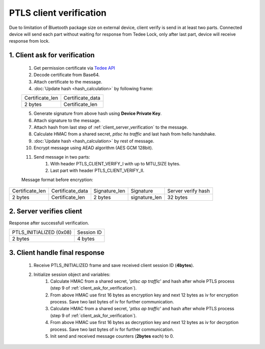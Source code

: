 PTLS client verification
========================

Due to limitation of Bluetooth package size on external device, client verify is send in at least two parts. 
Connected device will send each part without waiting for response from Tedee Lock, only after last part, device will receive response from lock.

.. _client_ask_for_verification:

1. Client ask for verification
------------------------------

    #. Get permission certificate via `Tedee API <https://api.tedee.com/>`_
    #. Decode certificate from Base64.
    #. Attach certificate to the message.
    #. :doc:`Update hash <hash_calculation>` by following frame:

    +-----------------+----------------------+
    | Certificate_len | Certificate_data     |
    +-----------------+----------------------+
    | 2 bytes         | Certificate_len      |
    +-----------------+----------------------+

    5. Generate signature from above hash using **Device Private Key**.
    #. Attach signature to the message.
    #. Attach hash from last step of :ref:`client_server_verification` to the message.
    #. Calculate HMAC from a shared secret, *ptlsc hs traffic* and last hash from hello handshake.
    #. :doc:`Update hash <hash_calculation>` by rest of message.
    #. Encrypt message using AEAD algorithm (AES GCM 128bit).
    #. Send message in two parts:
        #. With header PTLS_CLIENT_VERIFY_I with up to MTU_SIZE bytes.
        #. Last part with header PTLS_CLIENT_VERIFY_II. 

    Message format before encryption:

+-----------------+----------------------+---------------+---------------+--------------------+
| Certificate_len | Certificate_data     | Signature_len | Signature     | Server verify hash |
+-----------------+----------------------+---------------+---------------+--------------------+
| 2 bytes         | Certificate_len      | 2 bytes       | signature_len | 32 bytes           |
+-----------------+----------------------+---------------+---------------+--------------------+

2. Server verifies client
-------------------------

Response after successfull verification.

+-------------------------+------------+
| PTLS_INITIALIZED (0x08) | Session ID |
+-------------------------+------------+
| 2 bytes                 | 4 bytes    |
+-------------------------+------------+

3. Client handle final response
-------------------------------

    #. Receive PTLS_INITIALIZED frame and save received client session ID (**4bytes**).
    #. Initialize session object and variables:
        #. Calculate HMAC from a shared secret, '*ptlsc ap traffic*' and hash after whole PTLS process (step 9 of :ref:`client_ask_for_verification`).
        #. From above HMAC use first 16 bytes as encryption key and next 12 bytes as iv for encryption process. Save two last bytes of iv for further communication.
        #. Calculate HMAC from a shared secret, '*ptlss ap traffic*' and hash after whole PTLS process (step 9 of :ref:`client_ask_for_verification`). 
        #. From above HMAC use first 16 bytes as decryption key and next 12 bytes as iv for decryption process. Save two last bytes of iv for further communication.
        #. Init send and received message counters (**2bytes** each) to 0.